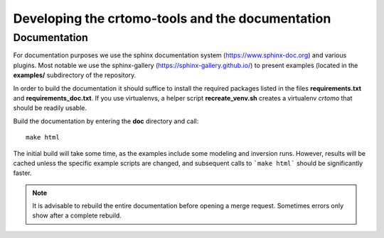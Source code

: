 Developing the crtomo-tools and the documentation
=================================================

Documentation
-------------

For documentation purposes we use the sphinx documentation system
(https://www.sphinx-doc.org) and various plugins. Most notable we use the
sphinx-gallery (https://sphinx-gallery.github.io/) to present examples (located
in the **examples/** subdirectory of the repository.

In order to build the documentation it should suffice to install the required
packages listed in the files **requirements.txt** and **requirements_doc.txt**.
If you use virtualenvs, a helper script **recreate_venv.sh** creates a
virtualenv *crtomo* that should be readily usable.

Build the documentation by entering the **doc** directory and call::

   make html

The initial build will take some time, as the examples include some modeling
and inversion runs.
However, results will be cached unless the specific example scripts are
changed, and subsequent calls to ```make html``` should be significantly
faster.

.. note::

   It is advisable to rebuild the entire documentation before opening a merge
   request. Sometimes errors only show after a complete rebuild.
